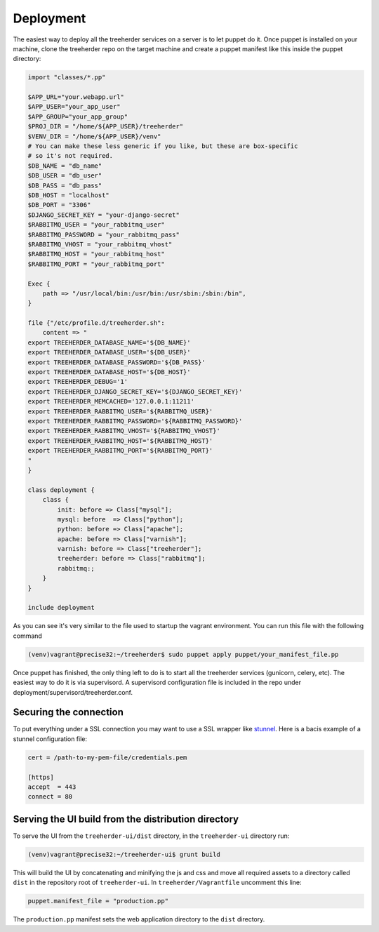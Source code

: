 Deployment
==========

The easiest way to deploy all the treeherder services on a server is to let puppet do it.
Once puppet is installed on your machine, clone the treeherder repo on the target machine and create a puppet
manifest like this inside the puppet directory:

.. code-block:: ruby

    import "classes/*.pp"

    $APP_URL="your.webapp.url"
    $APP_USER="your_app_user"
    $APP_GROUP="your_app_group"
    $PROJ_DIR = "/home/${APP_USER}/treeherder"
    $VENV_DIR = "/home/${APP_USER}/venv"
    # You can make these less generic if you like, but these are box-specific
    # so it's not required.
    $DB_NAME = "db_name"
    $DB_USER = "db_user"
    $DB_PASS = "db_pass"
    $DB_HOST = "localhost"
    $DB_PORT = "3306"
    $DJANGO_SECRET_KEY = "your-django-secret"
    $RABBITMQ_USER = "your_rabbitmq_user"
    $RABBITMQ_PASSWORD = "your_rabbitmq_pass"
    $RABBITMQ_VHOST = "your_rabbitmq_vhost"
    $RABBITMQ_HOST = "your_rabbitmq_host"
    $RABBITMQ_PORT = "your_rabbitmq_port"

    Exec {
        path => "/usr/local/bin:/usr/bin:/usr/sbin:/sbin:/bin",
    }

    file {"/etc/profile.d/treeherder.sh":
        content => "
    export TREEHERDER_DATABASE_NAME='${DB_NAME}'
    export TREEHERDER_DATABASE_USER='${DB_USER}'
    export TREEHERDER_DATABASE_PASSWORD='${DB_PASS}'
    export TREEHERDER_DATABASE_HOST='${DB_HOST}'
    export TREEHERDER_DEBUG='1'
    export TREEHERDER_DJANGO_SECRET_KEY='${DJANGO_SECRET_KEY}'
    export TREEHERDER_MEMCACHED='127.0.0.1:11211'
    export TREEHERDER_RABBITMQ_USER='${RABBITMQ_USER}'
    export TREEHERDER_RABBITMQ_PASSWORD='${RABBITMQ_PASSWORD}'
    export TREEHERDER_RABBITMQ_VHOST='${RABBITMQ_VHOST}'
    export TREEHERDER_RABBITMQ_HOST='${RABBITMQ_HOST}'
    export TREEHERDER_RABBITMQ_PORT='${RABBITMQ_PORT}'
    "
    }

    class deployment {
        class {
            init: before => Class["mysql"];
            mysql: before  => Class["python"];
            python: before => Class["apache"];
            apache: before => Class["varnish"];
            varnish: before => Class["treeherder"];
            treeherder: before => Class["rabbitmq"];
            rabbitmq:;
        }
    }

    include deployment

As you can see it's very similar to the file used to startup the vagrant environment.
You can run this file with the following command

.. code-block:: bash
 
  (venv)vagrant@precise32:~/treeherder$ sudo puppet apply puppet/your_manifest_file.pp

Once puppet has finished, the only thing left to do is to start all the treeherder services (gunicorn, celery, etc).
The easiest way to do it is via supervisord.
A supervisord configuration file is included in the repo under deployment/supervisord/treeherder.conf.


Securing the connection
-----------------------

To put everything under a SSL connection you may want to use a SSL wrapper like stunnel_. Here is a bacis example
of a stunnel configuration file:

.. code-block:: ini

  cert = /path-to-my-pem-file/credentials.pem

  [https]
  accept  = 443
  connect = 80

.. _stunnel: https://www.stunnel.org

Serving the UI build from the distribution directory
----------------------------------------------------
To serve the UI from the ``treeherder-ui/dist`` directory, in the ``treeherder-ui`` directory run:

.. code-block:: bash

  (venv)vagrant@precise32:~/treeherder-ui$ grunt build

This will build the UI by concatenating and minifying the js and css and move all required assets to a directory called ``dist`` in the repository root of ``treeherder-ui``. In ``treeherder/Vagrantfile`` uncomment this line:

.. code-block:: ruby

  puppet.manifest_file = "production.pp"

The ``production.pp`` manifest sets the web application directory to the ``dist`` directory.
